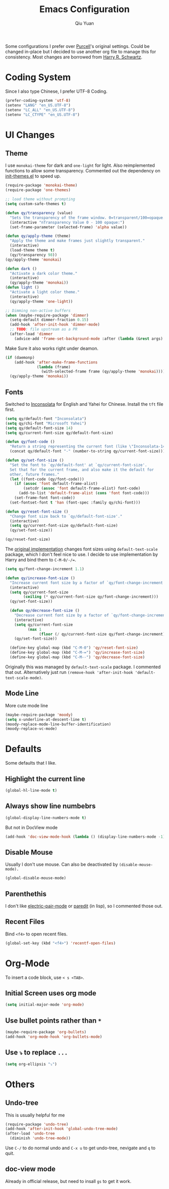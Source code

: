#+TITLE: Emacs Configuration
#+AUTHOR: Qiu Yuan
#+EMAIL: yqiuac@cse.ust.hk
#+OPTIONS: toc:nil num:nil

Some configurations I prefer over [[https://github.com/purcell/emacs.d][Purcell]]'s original settings.
Could be changed in-place but I decided to use another org file to manage this for consistency.
Most changes are borrowed from [[https://github.com/hrs/dotfiles/blob/master/emacs/.emacs.d/configuration.org][Harry R. Schwartz]].

* Coding System
Since I also type Chinese, I prefer UTF-8 Coding.
#+BEGIN_SRC emacs-lisp
  (prefer-coding-system 'utf-8)
  (setenv "LANG" "en_US.UTF-8")
  (setenv "LC_ALL" "en_US.UTF-8")
  (setenv "LC_CTYPE" "en_US.UTF-8")
#+END_SRC

* UI Changes
** Theme
I use =monokai-theme= for dark and =one-light= for light.
Also reimplemented functions to allow some transparency.
Commented out the dependency on [[file:lisp/init-themes.el][init-themes.el]] to speed up.
#+BEGIN_SRC emacs-lisp
  (require-package 'monokai-theme)
  (require-package 'one-themes)

  ;; load theme without prompting
  (setq custom-safe-themes t)

  (defun qy/transparency (value)
    "Sets the transparency of the frame window. 0=transparent/100=opaque."
    (interactive "nTransparency Value 0 - 100 opaque:")
    (set-frame-parameter (selected-frame) 'alpha value))

  (defun qy/apply-theme (theme)
    "Apply the theme and make frames just slightly transparent."
    (interactive)
    (load-theme theme t)
    (qy/transparency 98))
  (qy/apply-theme 'monokai)

  (defun dark ()
    "Activate a dark color theme."
    (interactive)
    (qy/apply-theme 'monokai))
  (defun light ()
    "Activate a light color theme."
    (interactive)
    (qy/apply-theme 'one-light))

  ;; Dimming non-active buffers
  (when (maybe-require-package 'dimmer)
    (setq-default dimmer-fraction 0.15)
    (add-hook 'after-init-hook 'dimmer-mode)
    ;; TODO: file upstream as a PR
    (after-load 'dimmer
      (advice-add 'frame-set-background-mode :after (lambda (&rest args) (dimmer-process-all)))))
#+END_SRC
Make Sure it also works right under deamon.
#+BEGIN_SRC emacs-lisp
  (if (daemonp)
      (add-hook 'after-make-frame-functions
                (lambda (frame)
                  (with-selected-frame frame (qy/apply-theme 'monokai))))
    (qy/apply-theme 'monokai))
#+END_SRC
** Fonts
   Switched to [[https://fonts.google.com/specimen/Inconsolata][Inconsolata]] for English and Yahei for Chinese.
   Install the =tft= file first.
#+BEGIN_SRC emacs-lisp
  (setq qy/default-font "Inconsolata")
  (setq qy/chi-font "Microsoft Yahei")
  (setq qy/default-font-size 14)
  (setq qy/current-font-size qy/default-font-size)

  (defun qy/font-code ()
    "Return a string representing the current font (like \"Inconsolata-14\")."
    (concat qy/default-font "-" (number-to-string qy/current-font-size)))

  (defun qy/set-font-size ()
    "Set the font to `qy/default-font' at `qy/current-font-size'.
    Set that for the current frame, and also make it the default for
    other, future frames."
    (let ((font-code (qy/font-code)))
      (if (assoc 'font default-frame-alist)
          (setcdr (assoc 'font default-frame-alist) font-code)
        (add-to-list 'default-frame-alist (cons 'font font-code)))
      (set-frame-font font-code))
    (set-fontset-font t 'han (font-spec :family qy/chi-font)))

  (defun qy/reset-font-size ()
    "Change font size back to `qy/default-font-size'."
    (interactive)
    (setq qy/current-font-size qy/default-font-size)
    (qy/set-font-size))

  (qy/reset-font-size)
#+END_SRC
The [[file:lisp/init-gui-frames.el::89][original implementation]] changes font sizes using =default-text-scale= package, which I don't feel nice to use. I decide to use implementation by Harry and bind them to =C-M-0/-/==.
#+BEGIN_SRC emacs-lisp
  (setq qy/font-change-increment 1.1)

  (defun qy/increase-font-size ()
    "Increase current font size by a factor of `qy/font-change-increment'."
    (interactive)
    (setq qy/current-font-size
          (ceiling (* qy/current-font-size qy/font-change-increment)))
    (qy/set-font-size))

    (defun qy/decrease-font-size ()
      "Decrease current font size by a factor of `qy/font-change-increment', down to a minimum size of 1."
      (interactive)
      (setq qy/current-font-size
            (max 1
                 (floor (/ qy/current-font-size qy/font-change-increment))))
      (qy/set-font-size))

    (define-key global-map (kbd "C-M-0") 'qy/reset-font-size)
    (define-key global-map (kbd "C-M-=") 'qy/increase-font-size)
    (define-key global-map (kbd "C-M--") 'qy/decrease-font-size)
#+END_SRC
Originally this was managed by =default-text-scale= package. I commented that out. Alternatively just run =(remove-hook 'after-init-hook 'default-text-scale-mode)=.
** Mode Line
More cute mode line
#+BEGIN_SRC emacs-lisp
  (maybe-require-package 'moody)
  (setq x-underline-at-descent-line t)
  (moody-replace-mode-line-buffer-identification)
  (moody-replace-vc-mode)
#+END_SRC

* Defaults
  Some defaults that I like.
** Highlight the current line
#+BEGIN_SRC emacs-lisp
  (global-hl-line-mode t)
#+END_SRC

** Always show line numbebrs
#+BEGIN_SRC emacs-lisp
  (global-display-line-numbers-mode t)
#+END_SRC
But not in DocView mode
#+BEGIN_SRC emacs-lisp
(add-hook 'doc-view-mode-hook (lambda () (display-line-numbers-mode -1)))
#+END_SRC

** Disable Mouse
Usually I don't use mouse. Can also be deactivated by =(disable-mouse-mode).=
#+BEGIN_SRC emacs-lisp
  (global-disable-mouse-mode)
#+END_SRC

** Parenthethis
I don't like [[file:lisp/init-editing-utils.el::7][electric-pair-mode]] or [[file:lisp/init-editing-utils.el::167][paredit]] (in lisp), so I commented those out.

** Recent Files
Bind =<f4>= to open recent files.
#+BEGIN_SRC emacs-lisp
  (global-set-key (kbd "<f4>") 'recentf-open-files)
#+END_SRC

* Org-Mode
To insert a code block, use =< s <TAB>=.
** Initial Screen uses org mode
#+BEGIN_SRC emacs-lisp
  (setq initial-major-mode 'org-mode)
#+END_SRC

** Use bullet points rather than =*=
#+BEGIN_SRC emacs-lisp
  (maybe-require-package 'org-bullets)
  (add-hook 'org-mode-hook 'org-bullets-mode)
#+END_SRC

** Use =⤵= to replace =...=
#+BEGIN_SRC emacs-lisp
  (setq org-ellipsis "⤵")
#+END_SRC

* Others
** Undo-tree
This is usually helpful for me
#+BEGIN_SRC emacs-lisp
  (require-package 'undo-tree)
  (add-hook 'after-init-hook 'global-undo-tree-mode)
  (after-load 'undo-tree
    (diminish 'undo-tree-mode))
#+END_SRC
Use =C-/= to do normal undo and =C-x u= to get undo-tree, nevigate and =q= to quit.
** doc-view mode
Already in official release, but need to insall =gs= to get it work.
